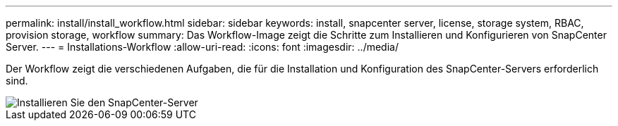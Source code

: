 ---
permalink: install/install_workflow.html 
sidebar: sidebar 
keywords: install, snapcenter server, license, storage system, RBAC, provision storage, workflow 
summary: Das Workflow-Image zeigt die Schritte zum Installieren und Konfigurieren von SnapCenter Server. 
---
= Installations-Workflow
:allow-uri-read: 
:icons: font
:imagesdir: ../media/


[role="lead"]
Der Workflow zeigt die verschiedenen Aufgaben, die für die Installation und Konfiguration des SnapCenter-Servers erforderlich sind.

image::../media/install_snapcenter_server.png[Installieren Sie den SnapCenter-Server]
